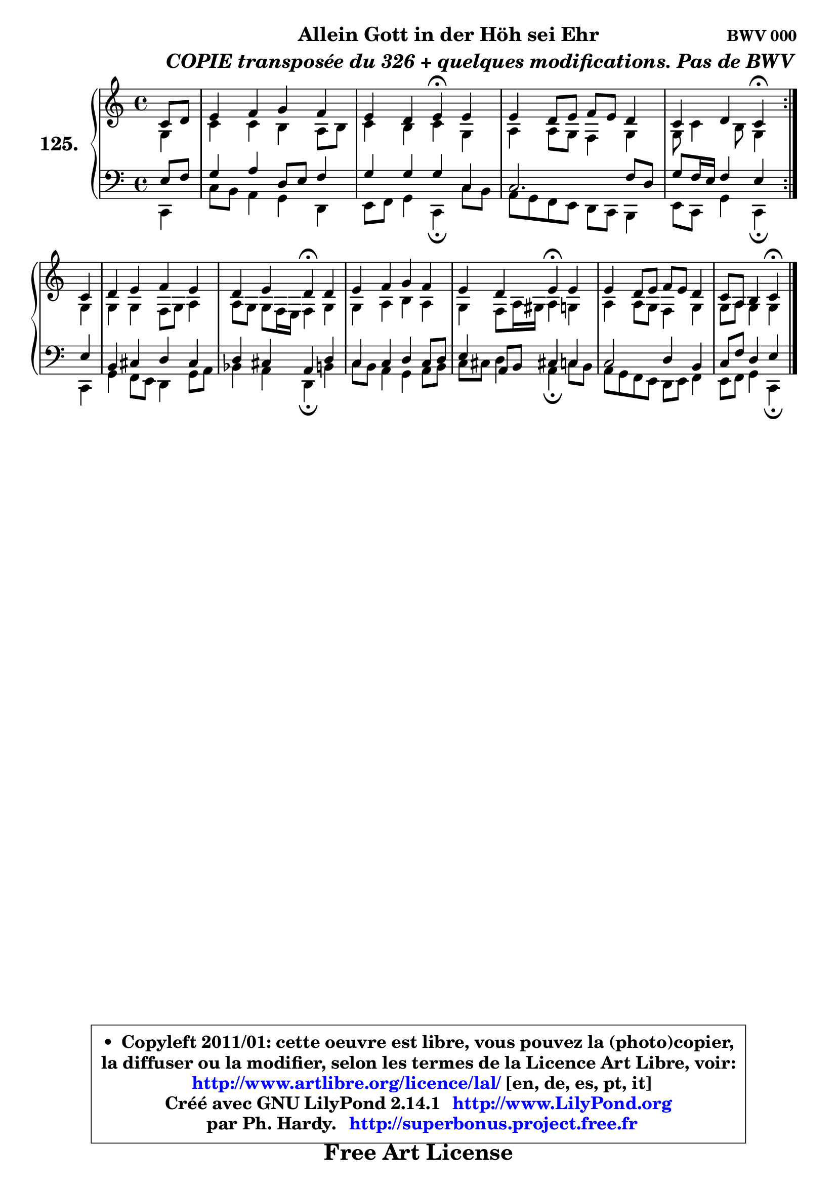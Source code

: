 
\version "2.14.1"

    \paper {
%	system-system-spacing #'padding = #0.1
%	score-system-spacing #'padding = #0.1
%	ragged-bottom = ##f
%	ragged-last-bottom = ##f
	}

    \header {
      opus = \markup { \bold "BWV 000" }
      piece = \markup { \hspace #9 \fontsize #2 \bold \column \center-align { \line { "Allein Gott in der Höh sei Ehr" }
          \line { \hspace #9 \italic "COPIE transposée du 326 + quelques modifications. Pas de BWV" }
                   } }
      maintainer = "Ph. Hardy"
      maintainerEmail = "superbonus.project@free.fr"
      lastupdated = "2011/Jul/20"
      tagline = \markup { \fontsize #3 \bold "Free Art License" }
      copyright = \markup { \fontsize #3  \bold   \override #'(box-padding .  1.0) \override #'(baseline-skip . 2.9) \box \column { \center-align { \fontsize #-2 \line { • \hspace #0.5 Copyleft 2011/01: cette oeuvre est libre, vous pouvez la (photo)copier, } \line { \fontsize #-2 \line {la diffuser ou la modifier, selon les termes de la Licence Art Libre, voir: } } \line { \fontsize #-2 \with-url #"http://www.artlibre.org/licence/lal/" \line { \fontsize #1 \hspace #1.0 \with-color #blue http://www.artlibre.org/licence/lal/ [en, de, es, pt, it] } } \line { \fontsize #-2 \line { Créé avec GNU LilyPond 2.14.1 \with-url #"http://www.LilyPond.org" \line { \with-color #blue \fontsize #1 \hspace #1.0 \with-color #blue http://www.LilyPond.org } } } \line { \hspace #1.0 \fontsize #-2 \line {par Ph. Hardy. } \line { \fontsize #-2 \with-url #"http://superbonus.project.free.fr" \line { \fontsize #1 \hspace #1.0 \with-color #blue http://superbonus.project.free.fr } } } } } }

	  }

  guidemidi = {
        \repeat volta 2 {
        r4 |
        R1 |
        r2 \tempo 4 = 30 r4 \tempo 4 = 78 r4 |
        R1 |
        r2 \tempo 4 = 30 r4 \tempo 4 = 78 }  %fin du repeat
        r4 |
        R1 |
        r2 \tempo 4 = 30 r4 \tempo 4 = 78 r4 |
        R1 |
        r2 \tempo 4 = 30 r4 \tempo 4 = 78 r4 |
        R1 |
        r2 \tempo 4 = 30 r4 
	}

  upper = {
\displayLilyMusic \transpose g c {
	\time 4/4
	\key g \major
	\clef treble
	\partial 4
	\voiceOne
	<< { 
	% SOPRANO
	\set Voice.midiInstrument = "acoustic grand"
        \relative c'' {
        \repeat volta 2 {
        g8 a |
        b4 c d c |
        b4 a b4\fermata b |
        b4 a8 b c b a4 |
        g4 a g\fermata }  %fin du repeat
\break
        g4 |
        a4 b c b |
        a4 b a\fermata a |
        b4 c d c |
        b4 a b\fermata  b |
        b4 a8 b c b a4 |
        g8 e fis4 g\fermata  
        \bar "|."
	} % fin de relative
	}

	\context Voice="1" { \voiceTwo 
	% ALTO
	\set Voice.midiInstrument = "acoustic grand"
        \relative c' {
        \repeat volta 2 {
        d4 |
        g4 g fis e8 fis |
        g4 fis g d |
        e4 e8 d c4 d |
        d8 g4 fis8 d4 }  %fin du repeat
        d4 |
        d4 d c8 d e4 |
        e8 d d c16 b c4 d |
        d4 e fis e |
        d4 c8 e16 dis e4 d |
        e4 e8 d8 c4 d |
        d8 e d4 d 
        \bar "|."
	} % fin de relative
	\oneVoice
	} >>
}
	}

    lower = {
\transpose g c {
	\time 4/4
	\key g \major
	\clef bass
	\partial 4
	\voiceOne
	<< { 
	% TENOR
	\set Voice.midiInstrument = "acoustic grand"
        \relative c' {
        \repeat volta 2 {
        b8 c |
        d4 e a,8 b c4 |
        d4 d d g, |
        g2. c8 a |
        d8 c16 b c4 b } %fin du repeat
        b4 |
        fis4 gis a gis |
        a4 gis e a |
        g4 g a g8 a |
        b4 e,8 fis gis!4 g4 |
        g2 a4 fis |
        g8 c a4 b
        \bar "|."
	} % fin de relative
	}
	\context Voice="1" { \voiceTwo 
	% BASS
	\set Voice.midiInstrument = "acoustic grand"
        \relative c {
        \repeat volta 2 {
        g4 |
        g'8 fis e4 d a |
        b8 c d4 g,\fermata  g'8 fis |
        e8 d c b a g fis4 |
        b8 g d'4 g,\fermata } %fin du repeat
        g4 |
        d'4 c8 b a4 d8 e |
        f4 e a,\fermata  fis' |
        g8 fis e4 d e8 fis |
        g8 gis a4 e4\fermata  g8 fis |
        e8 d c b a b c4 |
        b8 c d4 g,\fermata 
        \bar "|."
	} % fin de relative
	\oneVoice
	} >>
}
	}


    \score { 

	\new PianoStaff <<
	\set PianoStaff.instrumentName = \markup { \bold \huge "125." }
	\new Staff = "upper" \upper
	\new Staff = "lower" \lower
	>>

    \layout {
%	ragged-last = ##f
	   }

         } % fin de score

  \score {
    \unfoldRepeats { << \guidemidi \upper \lower >> }
    \midi {
    \context {
     \Staff
      \remove "Staff_performer"
               }

     \context {
      \Voice
       \consists "Staff_performer"
                }

     \context { 
      \Score
      tempoWholesPerMinute = #(ly:make-moment 78 4)
		}
	    }
	}


